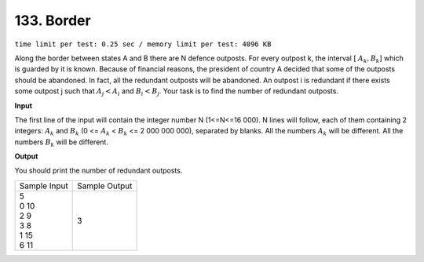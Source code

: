 .. _133.rst

133. Border
==============
``time limit per test: 0.25 sec / memory limit per test: 4096 KB``

Along the border between states A and B there are N defence outposts. For every outpost k, the interval [ :math:`A_k,B_k`] which is guarded by it is known. Because of financial reasons, the president of country A decided that some of the outposts should be abandoned. In fact, all the redundant outposts will be abandoned. An outpost i is redundant if there exists some outpost j such that :math:`A_j<A_i` and :math:`B_i<B_j`. Your task is to find the number of redundant outposts.

**Input**

The first line of the input will contain the integer number N (1<=N<=16 000). N lines will follow, each of them containing 2 integers: :math:`A_k` and :math:`B_k` (0 <= :math:`A_k` < :math:`B_k` <= 2 000 000 000), separated by blanks. All the numbers :math:`A_k` will be different. All the numbers :math:`B_k` will be different.

**Output**

You should print the number of redundant outposts.

+----------------+----------------+
|Sample Input    |Sample Output   |
+----------------+----------------+
| | 5            | | 3            |
| | 0 10         |                |
| | 2 9          |                |
| | 3 8          |                |
| | 1 15         |                |
| | 6 11         |                |
+----------------+----------------+
